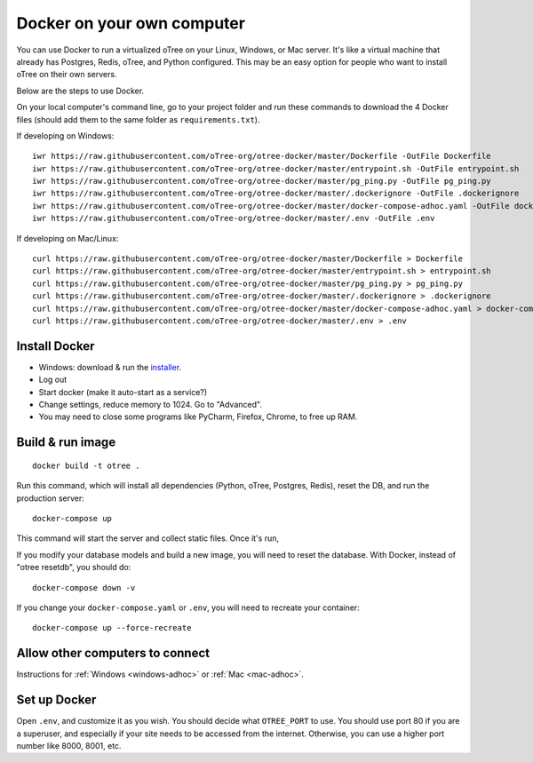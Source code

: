 .. _install-docker-adhoc:

Docker on your own computer
===========================

You can use Docker to run a virtualized oTree
on your Linux, Windows, or Mac server.
It's like a virtual machine that already has Postgres, Redis, oTree, and Python
configured.
This may be an easy option for people who want to install oTree on their
own servers.

Below are the steps to use Docker.


On your local computer's command line, go to your project folder and run these commands to download
the 4 Docker files (should add them to the same folder as ``requirements.txt``).

If developing on Windows::

    iwr https://raw.githubusercontent.com/oTree-org/otree-docker/master/Dockerfile -OutFile Dockerfile
    iwr https://raw.githubusercontent.com/oTree-org/otree-docker/master/entrypoint.sh -OutFile entrypoint.sh
    iwr https://raw.githubusercontent.com/oTree-org/otree-docker/master/pg_ping.py -OutFile pg_ping.py
    iwr https://raw.githubusercontent.com/oTree-org/otree-docker/master/.dockerignore -OutFile .dockerignore
    iwr https://raw.githubusercontent.com/oTree-org/otree-docker/master/docker-compose-adhoc.yaml -OutFile docker-compose.yaml
    iwr https://raw.githubusercontent.com/oTree-org/otree-docker/master/.env -OutFile .env

If developing on Mac/Linux::

    curl https://raw.githubusercontent.com/oTree-org/otree-docker/master/Dockerfile > Dockerfile
    curl https://raw.githubusercontent.com/oTree-org/otree-docker/master/entrypoint.sh > entrypoint.sh
    curl https://raw.githubusercontent.com/oTree-org/otree-docker/master/pg_ping.py > pg_ping.py
    curl https://raw.githubusercontent.com/oTree-org/otree-docker/master/.dockerignore > .dockerignore
    curl https://raw.githubusercontent.com/oTree-org/otree-docker/master/docker-compose-adhoc.yaml > docker-compose.yaml
    curl https://raw.githubusercontent.com/oTree-org/otree-docker/master/.env > .env

Install Docker
--------------

- Windows: download & run the `installer <https://download.docker.com/win/stable/InstallDocker.msi>`__.
- Log out
- Start docker (make it auto-start as a service?)
- Change settings, reduce memory to 1024. Go to "Advanced".
- You may need to close some programs like PyCharm, Firefox, Chrome, to free up RAM.


Build & run image
-----------------
::

    docker build -t otree .

Run this command, which will install all dependencies
(Python, oTree, Postgres, Redis), reset the DB, and run the production server::

    docker-compose up

This command will start the server and collect static files.
Once it's run,

If you modify your database models and build a new image,
you will need to reset the database.
With Docker, instead of "otree resetdb", you should do::

    docker-compose down -v

If you change your ``docker-compose.yaml`` or ``.env``,
you will need to recreate your container::

    docker-compose up --force-recreate

Allow other computers to connect
--------------------------------

Instructions for :ref:`Windows <windows-adhoc>` or :ref:`Mac <mac-adhoc>`.

Set up Docker
-------------

Open ``.env``, and customize it as you wish.
You should decide what ``OTREE_PORT`` to use.
You should use port 80 if you are a superuser,
and especially if your site needs to be accessed from the internet.
Otherwise, you can use a higher port number like 8000, 8001, etc.
